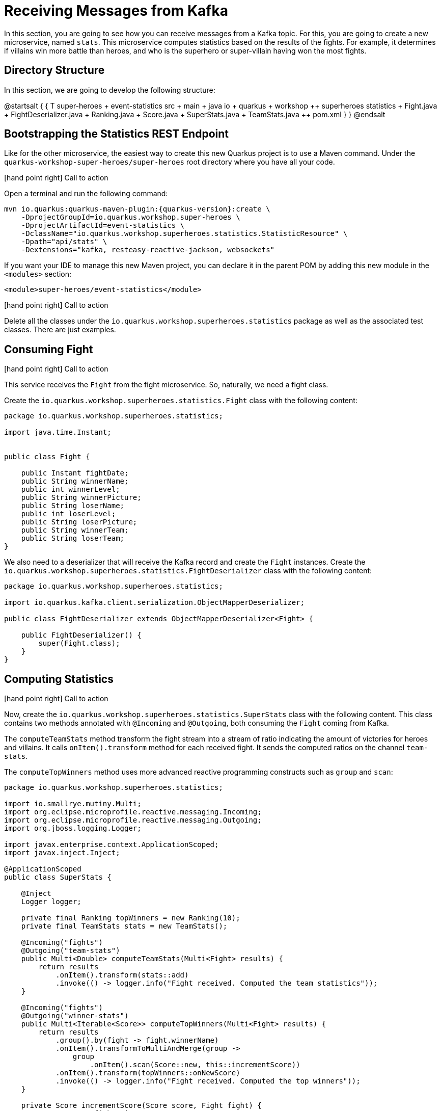 = Receiving Messages from Kafka

In this section, you are going to see how you can receive messages from a Kafka topic.
For this, you are going to create a new microservice, named `stats`.
This microservice computes statistics based on the results of the fights.
For example, it determines if villains win more battle than heroes, and who is the superhero or super-villain having won the most fights.

== Directory Structure

In this section, we are going to develop the following structure:

[plantuml]
--
@startsalt
{
{
T
super-heroes
+  event-statistics
++  src
+++  main
++++  java
+++++  io
++++++  quarkus
+++++++  workshop
++++++++  superheroes
+++++++++  statistics
++++++++++ Fight.java
++++++++++ FightDeserializer.java
++++++++++ Ranking.java
++++++++++ Score.java
++++++++++ SuperStats.java
++++++++++ TeamStats.java
++  pom.xml
}
}
@endsalt
--

== Bootstrapping the Statistics REST Endpoint

Like for the other microservice, the easiest way to create this new Quarkus project is to use a Maven command.
Under the `quarkus-workshop-super-heroes/super-heroes` root directory where you have all your code.

icon:hand-point-right[role="red", size=2x] [red big]#Call to action#

Open a terminal and run the following command:

[source,shell,subs="attributes+"]
----
mvn io.quarkus:quarkus-maven-plugin:{quarkus-version}:create \
    -DprojectGroupId=io.quarkus.workshop.super-heroes \
    -DprojectArtifactId=event-statistics \
    -DclassName="io.quarkus.workshop.superheroes.statistics.StatisticResource" \
    -Dpath="api/stats" \
    -Dextensions="kafka, resteasy-reactive-jackson, websockets"
----

If you want your IDE to manage this new Maven project, you can declare it in the parent POM by adding this new module in the `<modules>` section:

[source,xml]
----
<module>super-heroes/event-statistics</module>
----

icon:hand-point-right[role="red", size=2x] [red big]#Call to action#

Delete all the classes under the `io.quarkus.workshop.superheroes.statistics` package as well as the associated test classes.
There are just examples.

== Consuming Fight

icon:hand-point-right[role="red", size=2x] [red big]#Call to action#

This service receives the `Fight` from the fight microservice.
So, naturally, we need a fight class.

Create the `io.quarkus.workshop.superheroes.statistics.Fight` class with the following content:

[source,java]
----
package io.quarkus.workshop.superheroes.statistics;

import java.time.Instant;


public class Fight {

    public Instant fightDate;
    public String winnerName;
    public int winnerLevel;
    public String winnerPicture;
    public String loserName;
    public int loserLevel;
    public String loserPicture;
    public String winnerTeam;
    public String loserTeam;
}
----

We also need to a deserializer that will receive the Kafka record and create the `Fight` instances.
Create the `io.quarkus.workshop.superheroes.statistics.FightDeserializer` class with the following content:

[source,java]
----
package io.quarkus.workshop.superheroes.statistics;

import io.quarkus.kafka.client.serialization.ObjectMapperDeserializer;

public class FightDeserializer extends ObjectMapperDeserializer<Fight> {

    public FightDeserializer() {
        super(Fight.class);
    }
}
----

== Computing Statistics

icon:hand-point-right[role="red", size=2x] [red big]#Call to action#

Now, create the `io.quarkus.workshop.superheroes.statistics.SuperStats` class with the following content.
This class contains two methods annotated with `@Incoming` and `@Outgoing`, both consuming the `Fight` coming from Kafka.

The `computeTeamStats` method transform the fight stream into a stream of ratio indicating the amount of victories for heroes and villains.
It calls `onItem().transform` method for each received fight.
It sends the computed ratios on the channel `team-stats`.

The `computeTopWinners` method uses more advanced reactive programming constructs such as `group` and `scan`:

[source,java]
----
package io.quarkus.workshop.superheroes.statistics;

import io.smallrye.mutiny.Multi;
import org.eclipse.microprofile.reactive.messaging.Incoming;
import org.eclipse.microprofile.reactive.messaging.Outgoing;
import org.jboss.logging.Logger;

import javax.enterprise.context.ApplicationScoped;
import javax.inject.Inject;

@ApplicationScoped
public class SuperStats {

    @Inject
    Logger logger;

    private final Ranking topWinners = new Ranking(10);
    private final TeamStats stats = new TeamStats();

    @Incoming("fights")
    @Outgoing("team-stats")
    public Multi<Double> computeTeamStats(Multi<Fight> results) {
        return results
            .onItem().transform(stats::add)
            .invoke(() -> logger.info("Fight received. Computed the team statistics"));
    }

    @Incoming("fights")
    @Outgoing("winner-stats")
    public Multi<Iterable<Score>> computeTopWinners(Multi<Fight> results) {
        return results
            .group().by(fight -> fight.winnerName)
            .onItem().transformToMultiAndMerge(group ->
                group
                    .onItem().scan(Score::new, this::incrementScore))
            .onItem().transform(topWinners::onNewScore)
            .invoke(() -> logger.info("Fight received. Computed the top winners"));
    }

    private Score incrementScore(Score score, Fight fight) {
        score.name = fight.winnerName;
        score.score = score.score + 1;
        return score;
    }

}
----

icon:hand-point-right[role="red", size=2x] [red big]#Call to action#

In addition, create the `io.quarkus.workshop.superheroes.statistics.Ranking`, `io.quarkus.workshop.superheroes.statistics.Score` and `io.quarkus.workshop.superheroes.statistics.TeamStats` classes with the following contents:


Then, create the `Ranking` class, used to compute a floating top 10, with the following content:

[source,java]
----
package io.quarkus.workshop.superheroes.statistics;

import java.util.Collections;
import java.util.Comparator;
import java.util.LinkedList;

public class Ranking {

    private final int max;

    private final Comparator<Score> comparator = Comparator.comparingInt(s -> -1 * s.score);

    private final LinkedList<Score> top = new LinkedList<>();

    public Ranking(int size) {
        max = size;
    }

    public Iterable<Score> onNewScore(Score score) {
        // Remove score if already present,
        top.removeIf(s -> s.name.equalsIgnoreCase(score.name));
        // Add the score
        top.add(score);
        // Sort
        top.sort(comparator);

        // Drop on overflow
        if (top.size() > max) {
            top.remove(top.getLast());
        }

        return Collections.unmodifiableList(top);
    }
}
----

The `Score` class is a simple structure storing the name of a hero or villain and its actual score, _i.e._ the number of won battles.

[source,java]
----
package io.quarkus.workshop.superheroes.statistics;

import io.quarkus.runtime.annotations.RegisterForReflection;

@RegisterForReflection
public class Score {
    public String name;
    public int score;

    public Score() {
        this.score = 0;
    }
}
----

The `TeamStats` class is an object keeping track of the number of battles won by heroes and villains.

[source,java]
----
package io.quarkus.workshop.superheroes.statistics;

class TeamStats {

    private int villains = 0;
    private int heroes = 0;

    double add(Fight result) {
        if (result.winnerTeam.equalsIgnoreCase("heroes")) {
            heroes = heroes + 1;
        } else {
            villains = villains + 1;
        }
        return ((double) heroes / (heroes + villains));
    }

}
----

[TIP]
====
The `@RegisterForReflection` annotation instructs the native compilation to allow reflection access to the class.
Without, the serialization/deserialization would not work when running the native executable.
====

== Reading Messages from Kafka

It's now time to connect the `fights` channel with the Kafka topic.

icon:hand-point-right[role="red", size=2x] [red big]#Call to action#

Edit the `application.properties` file and add the following content:

[source,properties]
----
quarkus.http.port=8085

## Kafka configuration
mp.messaging.incoming.fights.connector=smallrye-kafka
mp.messaging.incoming.fights.auto.offset.reset=earliest
mp.messaging.incoming.fights.broadcast=true
----

As for the writing side, it configures the Kafka connector.
The `mp.messaging.incoming.fights.auto.offset.reset=earliest` property indicates that the topic is read from the earliest available record.
Check the Kafka configuration to see all the available settings.

